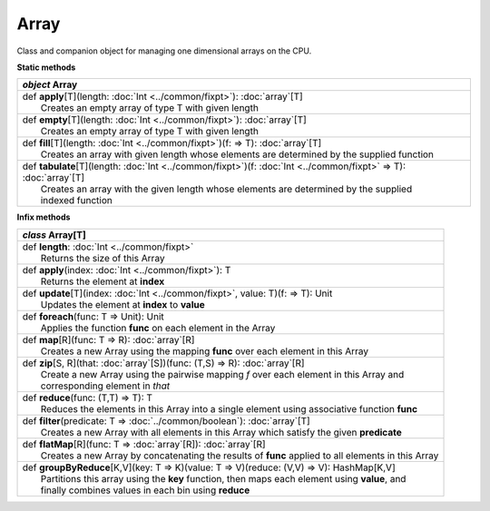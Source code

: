 
.. role:: black
.. role:: gray
.. role:: silver
.. role:: white
.. role:: maroon
.. role:: red
.. role:: fuchsia
.. role:: pink
.. role:: orange
.. role:: yellow
.. role:: lime
.. role:: green
.. role:: olive
.. role:: teal
.. role:: cyan
.. role:: aqua
.. role:: blue
.. role:: navy
.. role:: purple

.. _Array:

Array
=====

Class and companion object for managing one dimensional arrays on the CPU.

**Static methods**

+---------------------+----------------------------------------------------------------------------------------------------------------------+
|      `object`         **Array**                                                                                                            |
+=====================+======================================================================================================================+
| |               def   **apply**\[T\](length: :doc:`Int <../common/fixpt>`): :doc:`array`\[T\]                                              |
| |                       Creates an empty array of type T with given length                                                                 |
+---------------------+----------------------------------------------------------------------------------------------------------------------+
| |               def   **empty**\[T\](length: :doc:`Int <../common/fixpt>`): :doc:`array`\[T\]                                              |
| |                       Creates an empty array of type T with given length                                                                 |
+---------------------+----------------------------------------------------------------------------------------------------------------------+
| |               def   **fill**\[T\](length: :doc:`Int <../common/fixpt>`)(f:  => T): :doc:`array`\[T\]                                     |
| |                       Creates an array with given length whose elements are determined by the supplied function                          |
+---------------------+----------------------------------------------------------------------------------------------------------------------+
| |               def   **tabulate**\[T\](length: :doc:`Int <../common/fixpt>`)(f: :doc:`Int <../common/fixpt>` => T): :doc:`array`\[T\]     |
| |                       Creates an array with the given length whose elements are determined by the supplied                               |
| |                       indexed function                                                                                                   |
+---------------------+----------------------------------------------------------------------------------------------------------------------+



**Infix methods**

+---------------------+----------------------------------------------------------------------------------------------------------------------+
|      `class`          **Array**\[T\]                                                                                                       |
+=====================+======================================================================================================================+
| |               def   **length**: :doc:`Int <../common/fixpt>`                                                                             |
| |                       Returns the size of this Array                                                                                     |
+---------------------+----------------------------------------------------------------------------------------------------------------------+
| |               def   **apply**\(index: :doc:`Int <../common/fixpt>`): T                                                                   |
| |                       Returns the element at **index**                                                                                   |
+---------------------+----------------------------------------------------------------------------------------------------------------------+
| |               def   **update**\[T\](index: :doc:`Int <../common/fixpt>`, value: T)(f:  => T): Unit                                       |
| |                       Updates the element at **index** to **value**                                                                      |
+---------------------+----------------------------------------------------------------------------------------------------------------------+
| |               def   **foreach**\(func: T => Unit): Unit                                                                                  |
| |                       Applies the function **func** on each element in the Array                                                         |
+---------------------+----------------------------------------------------------------------------------------------------------------------+
| |               def   **map**\[R\](func: T => R): :doc:`array`\[R\]                                                                        |
| |                       Creates a new Array using the mapping **func** over each element in this Array                                     |
+---------------------+----------------------------------------------------------------------------------------------------------------------+
| |               def   **zip**\[S, R\](that: :doc:`array`\[S\])(func: (T,S) => R): :doc:`array`\[R\]                                        |
| |                       Create a new Array using the pairwise mapping *f* over each element in this Array and                              |
| |                       corresponding element in *that*                                                                                    |
+---------------------+----------------------------------------------------------------------------------------------------------------------+
| |               def   **reduce**\(func: (T,T) => T): T                                                                                     |
| |                       Reduces the elements in this Array into a single element using associative function **func**                       |
+---------------------+----------------------------------------------------------------------------------------------------------------------+
| |               def   **filter**\(predicate: T => :doc:`../common/boolean`): :doc:`array`\[T\]                                             |
| |                       Creates a new Array with all elements in this Array which satisfy the given **predicate**                          |
+---------------------+----------------------------------------------------------------------------------------------------------------------+
| |               def   **flatMap**\[R\](func: T => :doc:`array`\[R\]): :doc:`array`\[R\]                                                    |
| |                       Creates a new Array by concatenating the results of **func** applied to all elements in this Array                 |
+---------------------+----------------------------------------------------------------------------------------------------------------------+
| |               def   **groupByReduce**\[K,V\](key: T => K)(value: T => V)(reduce: (V,V) => V): HashMap[K,V]                               |
| |                       Partitions this array using the **key** function, then maps each element using **value**, and                      |
| |                       finally combines values in each bin using **reduce**                                                               |
+---------------------+----------------------------------------------------------------------------------------------------------------------+



